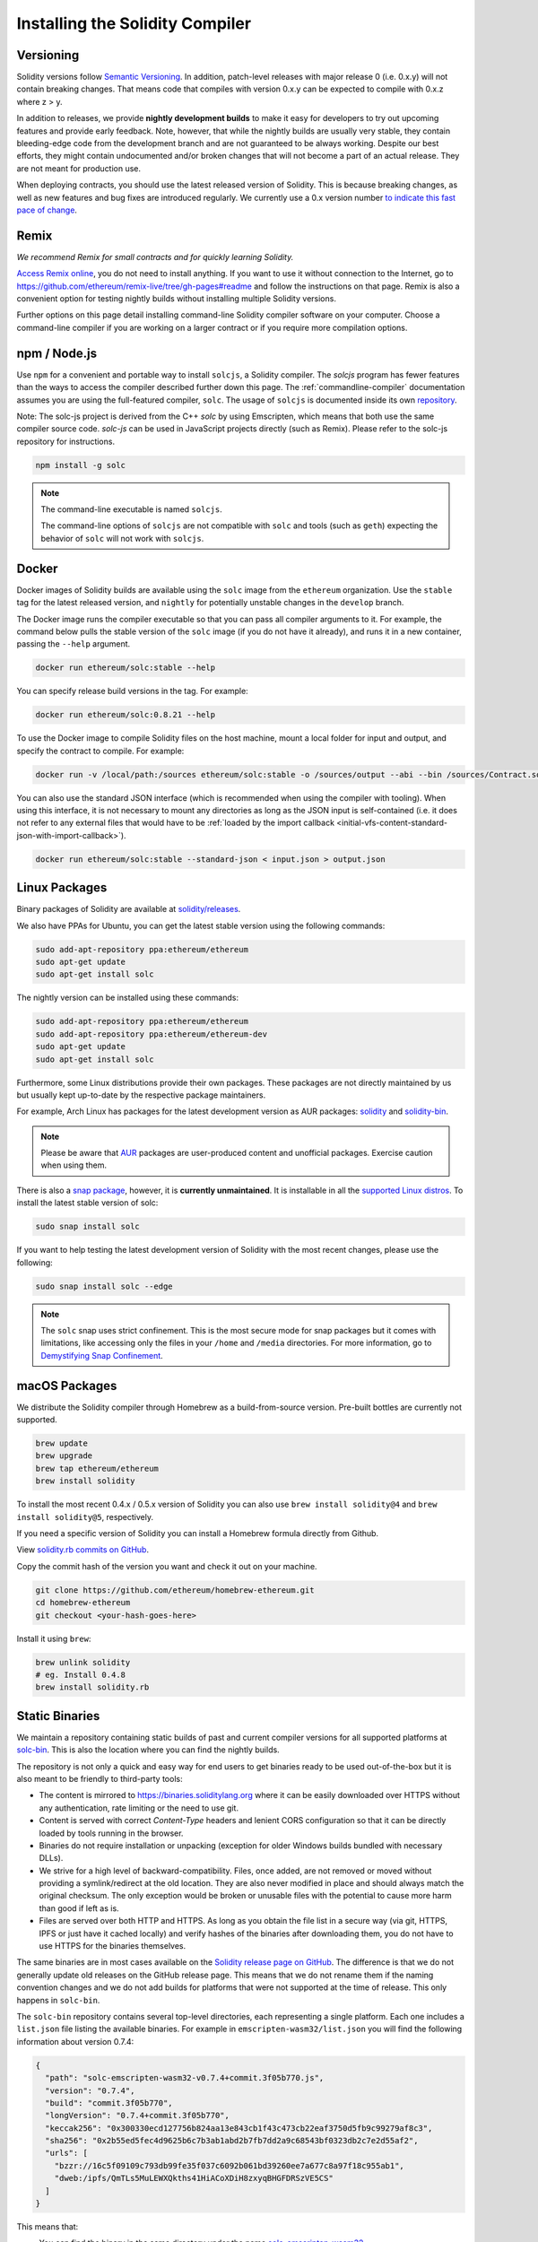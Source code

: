 .. index:: ! installing

.. _installing-solidity:

################################
Installing the Solidity Compiler
################################

Versioning
==========

Solidity versions follow `Semantic Versioning <https://semver.org>`_. In
addition, patch-level releases with major release 0 (i.e. 0.x.y) will not
contain breaking changes. That means code that compiles with version 0.x.y
can be expected to compile with 0.x.z where z > y.

In addition to releases, we provide **nightly development builds** to make
it easy for developers to try out upcoming features and
provide early feedback. Note, however, that while the nightly builds are usually
very stable, they contain bleeding-edge code from the development branch and are
not guaranteed to be always working. Despite our best efforts, they might
contain undocumented and/or broken changes that will not become a part of an
actual release. They are not meant for production use.

When deploying contracts, you should use the latest released version of Solidity. This
is because breaking changes, as well as new features and bug fixes are introduced regularly.
We currently use a 0.x version number `to indicate this fast pace of change <https://semver.org/#spec-item-4>`_.

Remix
=====

*We recommend Remix for small contracts and for quickly learning Solidity.*

`Access Remix online <https://remix.ethereum.org/>`_, you do not need to install anything.
If you want to use it without connection to the Internet, go to
https://github.com/ethereum/remix-live/tree/gh-pages#readme and follow the instructions on that page.
Remix is also a convenient option for testing nightly builds
without installing multiple Solidity versions.

Further options on this page detail installing command-line Solidity compiler software
on your computer. Choose a command-line compiler if you are working on a larger contract
or if you require more compilation options.

.. _solcjs:

npm / Node.js
=============

Use ``npm`` for a convenient and portable way to install ``solcjs``, a Solidity compiler. The
`solcjs` program has fewer features than the ways to access the compiler described
further down this page. The
:ref:`commandline-compiler` documentation assumes you are using
the full-featured compiler, ``solc``. The usage of ``solcjs`` is documented inside its own
`repository <https://github.com/ethereum/solc-js>`_.

Note: The solc-js project is derived from the C++
`solc` by using Emscripten, which means that both use the same compiler source code.
`solc-js` can be used in JavaScript projects directly (such as Remix).
Please refer to the solc-js repository for instructions.

.. code-block:: bash

    npm install -g solc

.. note::

    The command-line executable is named ``solcjs``.

    The command-line options of ``solcjs`` are not compatible with ``solc`` and tools (such as ``geth``)
    expecting the behavior of ``solc`` will not work with ``solcjs``.

Docker
======

Docker images of Solidity builds are available using the ``solc`` image from the ``ethereum`` organization.
Use the ``stable`` tag for the latest released version, and ``nightly`` for potentially unstable changes in the ``develop`` branch.

The Docker image runs the compiler executable so that you can pass all compiler arguments to it.
For example, the command below pulls the stable version of the ``solc`` image (if you do not have it already),
and runs it in a new container, passing the ``--help`` argument.

.. code-block:: bash

    docker run ethereum/solc:stable --help

You can specify release build versions in the tag. For example:

.. code-block:: bash

    docker run ethereum/solc:0.8.21 --help

To use the Docker image to compile Solidity files on the host machine, mount a
local folder for input and output, and specify the contract to compile. For example:

.. code-block:: bash

    docker run -v /local/path:/sources ethereum/solc:stable -o /sources/output --abi --bin /sources/Contract.sol

You can also use the standard JSON interface (which is recommended when using the compiler with tooling).
When using this interface, it is not necessary to mount any directories as long as the JSON input is
self-contained (i.e. it does not refer to any external files that would have to be
:ref:`loaded by the import callback <initial-vfs-content-standard-json-with-import-callback>`).

.. code-block:: bash

    docker run ethereum/solc:stable --standard-json < input.json > output.json

Linux Packages
==============

Binary packages of Solidity are available at
`solidity/releases <https://github.com/ethereum/solidity/releases>`_.

We also have PPAs for Ubuntu, you can get the latest stable
version using the following commands:

.. code-block:: bash

    sudo add-apt-repository ppa:ethereum/ethereum
    sudo apt-get update
    sudo apt-get install solc

The nightly version can be installed using these commands:

.. code-block:: bash

    sudo add-apt-repository ppa:ethereum/ethereum
    sudo add-apt-repository ppa:ethereum/ethereum-dev
    sudo apt-get update
    sudo apt-get install solc

Furthermore, some Linux distributions provide their own packages. These packages are not directly
maintained by us but usually kept up-to-date by the respective package maintainers.

For example, Arch Linux has packages for the latest development version as AUR packages: `solidity <https://aur.archlinux.org/packages/solidity>`_
and `solidity-bin <https://aur.archlinux.org/packages/solidity-bin>`_.

.. note::

    Please be aware that `AUR <https://wiki.archlinux.org/title/Arch_User_Repository>`_ packages
    are user-produced content and unofficial packages. Exercise caution when using them.

There is also a `snap package <https://snapcraft.io/solc>`_, however, it is **currently unmaintained**.
It is installable in all the `supported Linux distros <https://snapcraft.io/docs/core/install>`_. To
install the latest stable version of solc:

.. code-block:: bash

    sudo snap install solc

If you want to help testing the latest development version of Solidity
with the most recent changes, please use the following:

.. code-block:: bash

    sudo snap install solc --edge

.. note::

    The ``solc`` snap uses strict confinement. This is the most secure mode for snap packages
    but it comes with limitations, like accessing only the files in your ``/home`` and ``/media`` directories.
    For more information, go to `Demystifying Snap Confinement <https://snapcraft.io/blog/demystifying-snap-confinement>`_.


macOS Packages
==============

We distribute the Solidity compiler through Homebrew
as a build-from-source version. Pre-built bottles are
currently not supported.

.. code-block:: bash

    brew update
    brew upgrade
    brew tap ethereum/ethereum
    brew install solidity

To install the most recent 0.4.x / 0.5.x version of Solidity you can also use ``brew install solidity@4``
and ``brew install solidity@5``, respectively.

If you need a specific version of Solidity you can install a
Homebrew formula directly from Github.

View
`solidity.rb commits on GitHub <https://github.com/ethereum/homebrew-ethereum/commits/master/solidity.rb>`_.

Copy the commit hash of the version you want and check it out on your machine.

.. code-block:: bash

    git clone https://github.com/ethereum/homebrew-ethereum.git
    cd homebrew-ethereum
    git checkout <your-hash-goes-here>

Install it using ``brew``:

.. code-block:: bash

    brew unlink solidity
    # eg. Install 0.4.8
    brew install solidity.rb

Static Binaries
===============

We maintain a repository containing static builds of past and current compiler versions for all
supported platforms at `solc-bin`_. This is also the location where you can find the nightly builds.

The repository is not only a quick and easy way for end users to get binaries ready to be used
out-of-the-box but it is also meant to be friendly to third-party tools:

- The content is mirrored to https://binaries.soliditylang.org where it can be easily downloaded over
  HTTPS without any authentication, rate limiting or the need to use git.
- Content is served with correct `Content-Type` headers and lenient CORS configuration so that it
  can be directly loaded by tools running in the browser.
- Binaries do not require installation or unpacking (exception for older Windows builds
  bundled with necessary DLLs).
- We strive for a high level of backward-compatibility. Files, once added, are not removed or moved
  without providing a symlink/redirect at the old location. They are also never modified
  in place and should always match the original checksum. The only exception would be broken or
  unusable files with the potential to cause more harm than good if left as is.
- Files are served over both HTTP and HTTPS. As long as you obtain the file list in a secure way
  (via git, HTTPS, IPFS or just have it cached locally) and verify hashes of the binaries
  after downloading them, you do not have to use HTTPS for the binaries themselves.

The same binaries are in most cases available on the `Solidity release page on GitHub`_. The
difference is that we do not generally update old releases on the GitHub release page. This means
that we do not rename them if the naming convention changes and we do not add builds for platforms
that were not supported at the time of release. This only happens in ``solc-bin``.

The ``solc-bin`` repository contains several top-level directories, each representing a single platform.
Each one includes a ``list.json`` file listing the available binaries. For example in
``emscripten-wasm32/list.json`` you will find the following information about version 0.7.4:

.. code-block:: json

    {
      "path": "solc-emscripten-wasm32-v0.7.4+commit.3f05b770.js",
      "version": "0.7.4",
      "build": "commit.3f05b770",
      "longVersion": "0.7.4+commit.3f05b770",
      "keccak256": "0x300330ecd127756b824aa13e843cb1f43c473cb22eaf3750d5fb9c99279af8c3",
      "sha256": "0x2b55ed5fec4d9625b6c7b3ab1abd2b7fb7dd2a9c68543bf0323db2c7e2d55af2",
      "urls": [
        "bzzr://16c5f09109c793db99fe35f037c6092b061bd39260ee7a677c8a97f18c955ab1",
        "dweb:/ipfs/QmTLs5MuLEWXQkths41HiACoXDiH8zxyqBHGFDRSzVE5CS"
      ]
    }

This means that:

- You can find the binary in the same directory under the name
  `solc-emscripten-wasm32-v0.7.4+commit.3f05b770.js <https://github.com/ethereum/solc-bin/blob/gh-pages/emscripten-wasm32/solc-emscripten-wasm32-v0.7.4+commit.3f05b770.js>`_.
  Note that the file might be a symlink, and you will need to resolve it yourself if you are not using
  git to download it or your file system does not support symlinks.
- The binary is also mirrored at https://binaries.soliditylang.org/emscripten-wasm32/solc-emscripten-wasm32-v0.7.4+commit.3f05b770.js.
  In this case git is not necessary and symlinks are resolved transparently, either by serving a copy
  of the file or returning a HTTP redirect.
- The file is also available on IPFS at `QmTLs5MuLEWXQkths41HiACoXDiH8zxyqBHGFDRSzVE5CS`_.
- The file might in future be available on Swarm at `16c5f09109c793db99fe35f037c6092b061bd39260ee7a677c8a97f18c955ab1`_.
- You can verify the integrity of the binary by comparing its keccak256 hash to
  ``0x300330ecd127756b824aa13e843cb1f43c473cb22eaf3750d5fb9c99279af8c3``.  The hash can be computed
  on the command-line using ``keccak256sum`` utility provided by `sha3sum`_ or `keccak256() function
  from ethereumjs-util`_ in JavaScript.
- You can also verify the integrity of the binary by comparing its sha256 hash to
  ``0x2b55ed5fec4d9625b6c7b3ab1abd2b7fb7dd2a9c68543bf0323db2c7e2d55af2``.

.. warning::

   Due to the strong backwards compatibility requirement the repository contains some legacy elements
   but you should avoid using them when writing new tools:

   - Use ``emscripten-wasm32/`` (with a fallback to ``emscripten-asmjs/``) instead of ``bin/`` if
     you want the best performance. Until version 0.6.1 we only provided asm.js binaries.
     Starting with 0.6.2 we switched to `WebAssembly builds`_ with much better performance. We have
     rebuilt the older versions for wasm but the original asm.js files remain in ``bin/``.
     The new ones had to be placed in a separate directory to avoid name clashes.
   - Use ``emscripten-asmjs/`` and ``emscripten-wasm32/`` instead of ``bin/`` and ``wasm/`` directories
     if you want to be sure whether you are downloading a wasm or an asm.js binary.
   - Use ``list.json`` instead of ``list.js`` and ``list.txt``. The JSON list format contains all
     the information from the old ones and more.
   - Use https://binaries.soliditylang.org instead of https://solc-bin.ethereum.org. To keep things
     simple we moved almost everything related to the compiler under the new ``soliditylang.org``
     domain and this applies to ``solc-bin`` too. While the new domain is recommended, the old one
     is still fully supported and guaranteed to point at the same location.

.. warning::

    The binaries are also available at https://ethereum.github.io/solc-bin/ but this page
    stopped being updated just after the release of version 0.7.2, will not receive any new releases
    or nightly builds for any platform and does not serve the new directory structure, including
    non-emscripten builds.

    If you are using it, please switch to https://binaries.soliditylang.org, which is a drop-in
    replacement. This allows us to make changes to the underlying hosting in a transparent way and
    minimize disruption. Unlike the ``ethereum.github.io`` domain, which we do not have any control
    over, ``binaries.soliditylang.org`` is guaranteed to work and maintain the same URL structure
    in the long-term.

.. _IPFS: https://ipfs.io
.. _Swarm: https://swarm-gateways.net/bzz:/swarm.eth
.. _solc-bin: https://github.com/ethereum/solc-bin/
.. _Solidity release page on GitHub: https://github.com/ethereum/solidity/releases
.. _sha3sum: https://github.com/maandree/sha3sum
.. _keccak256() function from ethereumjs-util: https://github.com/ethereumjs/ethereumjs-util/blob/master/docs/modules/_hash_.md#const-keccak256
.. _WebAssembly builds: https://emscripten.org/docs/compiling/WebAssembly.html
.. _QmTLs5MuLEWXQkths41HiACoXDiH8zxyqBHGFDRSzVE5CS: https://gateway.ipfs.io/ipfs/QmTLs5MuLEWXQkths41HiACoXDiH8zxyqBHGFDRSzVE5CS
.. _16c5f09109c793db99fe35f037c6092b061bd39260ee7a677c8a97f18c955ab1: https://swarm-gateways.net/bzz:/16c5f09109c793db99fe35f037c6092b061bd39260ee7a677c8a97f18c955ab1/

.. _building-from-source:

Building from Source
====================
Prerequisites - All Operating Systems
-------------------------------------

The following are dependencies for all builds of Solidity:

+-----------------------------------+-------------------------------------------------------+
| Software                          | Notes                                                 |
+===================================+=======================================================+
| `CMake`_ (version 3.21.3+ on      | Cross-platform build file generator.                  |
| Windows, 3.13+ otherwise)         |                                                       |
+-----------------------------------+-------------------------------------------------------+
| `Boost`_ (version 1.77+ on        | C++ libraries.                                        |
| Windows, 1.65+ otherwise)         |                                                       |
+-----------------------------------+-------------------------------------------------------+
| `Git`_                            | Command-line tool for retrieving source code.         |
+-----------------------------------+-------------------------------------------------------+
| `z3`_ (version 4.8.16+, Optional) | For use with SMT checker.                             |
+-----------------------------------+-------------------------------------------------------+
| `cvc4`_ (Optional)                | For use with SMT checker.                             |
+-----------------------------------+-------------------------------------------------------+

.. _cvc4: https://cvc4.cs.stanford.edu/web/
.. _Git: https://git-scm.com/download
.. _Boost: https://www.boost.org
.. _CMake: https://cmake.org/download/
.. _z3: https://github.com/Z3Prover/z3

.. note::
    Solidity versions prior to 0.5.10 can fail to correctly link against Boost versions 1.70+.
    A possible workaround is to temporarily rename ``<Boost install path>/lib/cmake/Boost-1.70.0``
    prior to running the cmake command to configure Solidity.

    Starting from 0.5.10 linking against Boost 1.70+ should work without manual intervention.

.. note::
    The default build configuration requires a specific Z3 version (the latest one at the time the
    code was last updated). Changes introduced between Z3 releases often result in slightly different
    (but still valid) results being returned. Our SMT tests do not account for these differences and
    will likely fail with a different version than the one they were written for. This does not mean
    that a build using a different version is faulty. If you pass ``-DSTRICT_Z3_VERSION=OFF`` option
    to CMake, you can build with any version that satisfies the requirement given in the table above.
    If you do this, however, please remember to pass the ``--no-smt`` option to ``scripts/tests.sh``
    to skip the SMT tests.

.. note::
    By default the build is performed in *pedantic mode*, which enables extra warnings and tells the
    compiler to treat all warnings as errors.
    This forces developers to fix warnings as they arise, so they do not accumulate "to be fixed later".
    If you are only interested in creating a release build and do not intend to modify the source code
    to deal with such warnings, you can pass ``-DPEDANTIC=OFF`` option to CMake to disable this mode.
    Doing this is not recommended for general use but may be necessary when using a toolchain we are
    not testing with or trying to build an older version with newer tools.
    If you encounter such warnings, please consider
    `reporting them <https://github.com/ethereum/solidity/issues/new>`_.

Minimum Compiler Versions
^^^^^^^^^^^^^^^^^^^^^^^^^

The following C++ compilers and their minimum versions can build the Solidity codebase:

- `GCC <https://gcc.gnu.org>`_, version 8+
- `Clang <https://clang.llvm.org/>`_, version 7+
- `MSVC <https://visualstudio.microsoft.com/vs/>`_, version 2019+

Prerequisites - macOS
---------------------

For macOS builds, ensure that you have the latest version of
`Xcode installed <https://developer.apple.com/xcode/resources/>`_.
This contains the `Clang C++ compiler <https://en.wikipedia.org/wiki/Clang>`_, the
`Xcode IDE <https://en.wikipedia.org/wiki/Xcode>`_ and other Apple development
tools that are required for building C++ applications on OS X.
If you are installing Xcode for the first time, or have just installed a new
version then you will need to agree to the license before you can do
command-line builds:

.. code-block:: bash

    sudo xcodebuild -license accept

Our OS X build script uses `the Homebrew <https://brew.sh>`_
package manager for installing external dependencies.
Here's how to `uninstall Homebrew
<https://docs.brew.sh/FAQ#how-do-i-uninstall-homebrew>`_,
if you ever want to start again from scratch.

Prerequisites - Windows
-----------------------

You need to install the following dependencies for Windows builds of Solidity:

+-----------------------------------+-------------------------------------------------------+
| Software                          | Notes                                                 |
+===================================+=======================================================+
| `Visual Studio 2019 Build Tools`_ | C++ compiler                                          |
+-----------------------------------+-------------------------------------------------------+
| `Visual Studio 2019`_  (Optional) | C++ compiler and dev environment.                     |
+-----------------------------------+-------------------------------------------------------+
| `Boost`_ (version 1.77+)          | C++ libraries.                                        |
+-----------------------------------+-------------------------------------------------------+

If you already have one IDE and only need the compiler and libraries,
you could install Visual Studio 2019 Build Tools.

Visual Studio 2019 provides both IDE and necessary compiler and libraries.
So if you have not got an IDE and prefer to develop Solidity, Visual Studio 2019
may be a choice for you to get everything setup easily.

Here is the list of components that should be installed
in Visual Studio 2019 Build Tools or Visual Studio 2019:

* Visual Studio C++ core features
* VC++ 2019 v141 toolset (x86,x64)
* Windows Universal CRT SDK
* Windows 8.1 SDK
* C++/CLI support

.. _Visual Studio 2019: https://www.visualstudio.com/vs/
.. _Visual Studio 2019 Build Tools: https://visualstudio.microsoft.com/vs/older-downloads/#visual-studio-2019-and-other-products

We have a helper script which you can use to install all required external dependencies:

.. code-block:: bat

    scripts\install_deps.ps1

This will install ``boost`` and ``cmake`` to the ``deps`` subdirectory.

Clone the Repository
--------------------

To clone the source code, execute the following command:

.. code-block:: bash

    git clone --recursive https://github.com/ethereum/solidity.git
    cd solidity

If you want to help develop Solidity,
you should fork Solidity and add your personal fork as a second remote:

.. code-block:: bash

    git remote add personal git@github.com:[username]/solidity.git

.. note::
    This method will result in a pre-release build leading to e.g. a flag
    being set in each bytecode produced by such a compiler.
    If you want to re-build a released Solidity compiler, then
    please use the source tarball on the GitHub release page:

    https://github.com/ethereum/solidity/releases/download/v0.X.Y/solidity_0.X.Y.tar.gz

    (not the "Source code" provided by GitHub).

Command-Line Build
------------------

**Be sure to install External Dependencies (see above) before build.**

Solidity project uses CMake to configure the build.
You might want to install `ccache`_ to speed up repeated builds.
CMake will pick it up automatically.
Building Solidity is quite similar on Linux, macOS and other Unices:

.. _ccache: https://ccache.dev/

.. code-block:: bash

    mkdir build
    cd build
    cmake .. && make

or even easier on Linux and macOS, you can run:

.. code-block:: bash

    #note: this will install binaries solc and soltest at usr/local/bin
    ./scripts/build.sh

.. warning::

    BSD builds should work, but are untested by the Solidity team.

And for Windows:

.. code-block:: bash

    mkdir build
    cd build
    cmake -G "Visual Studio 16 2019" ..

In case you want to use the version of boost installed by ``scripts\install_deps.ps1``, you will
additionally need to pass ``-DBoost_DIR="deps\boost\lib\cmake\Boost-*"`` and ``-DCMAKE_MSVC_RUNTIME_LIBRARY=MultiThreaded``
as arguments to the call to ``cmake``.

This should result in the creation of **solidity.sln** in that build directory.
Double-clicking on that file should result in Visual Studio firing up.  We suggest building
**Release** configuration, but all others work.

Alternatively, you can build for Windows on the command-line, like so:

.. code-block:: bash

    cmake --build . --config Release

CMake Options
=============

If you are interested what CMake options are available run ``cmake .. -LH``.

.. _smt_solvers_build:

SMT Solvers
-----------
Solidity can be built against SMT solvers and will do so by default if
they are found in the system. Each solver can be disabled by a ``cmake`` option.

*Note: In some cases, this can also be a potential workaround for build failures.*


Inside the build folder you can disable them, since they are enabled by default:

.. code-block:: bash

    # disables only Z3 SMT Solver.
    cmake .. -DUSE_Z3=OFF

    # disables only CVC4 SMT Solver.
    cmake .. -DUSE_CVC4=OFF

    # disables both Z3 and CVC4
    cmake .. -DUSE_CVC4=OFF -DUSE_Z3=OFF

The Version String in Detail
============================

The Solidity version string contains four parts:

- the version number
- pre-release tag, usually set to ``develop.YYYY.MM.DD`` or ``nightly.YYYY.MM.DD``
- commit in the format of ``commit.GITHASH``
- platform, which has an arbitrary number of items, containing details about the platform and compiler

If there are local modifications, the commit will be postfixed with ``.mod``.

These parts are combined as required by SemVer, where the Solidity pre-release tag equals to the SemVer pre-release
and the Solidity commit and platform combined make up the SemVer build metadata.

A release example: ``0.4.8+commit.60cc1668.Emscripten.clang``.

A pre-release example: ``0.4.9-nightly.2017.1.17+commit.6ecb4aa3.Emscripten.clang``

Important Information About Versioning
======================================

After a release is made, the patch version level is bumped, because we assume that only
patch level changes follow. When changes are merged, the version should be bumped according
to SemVer and the severity of the change. Finally, a release is always made with the version
of the current nightly build, but without the ``prerelease`` specifier.

Example:

1. The 0.4.0 release is made.
2. The nightly build has a version of 0.4.1 from now on.
3. Non-breaking changes are introduced --> no change in version.
4. A breaking change is introduced --> version is bumped to 0.5.0.
5. The 0.5.0 release is made.

This behavior works well with the  :ref:`version pragma <version_pragma>`.
